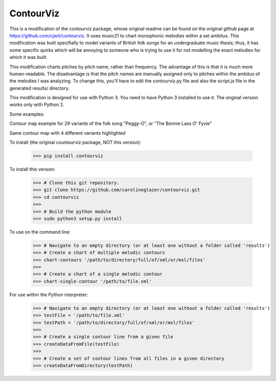 ContourViz
--------
This is a modification of the contourviz package, whose original readme can be found on the original github page at https://github.com/cjwit/contourviz. It uses music21 to chart monophonic melodies within a set ambitus. This modification was built specifially to model variants of British folk songs for an undergraduate music thesis; thus, it has some specific quirks which will be annoying to someone who is trying to use it for not modelling the exact melodies for which it was built.

This modification charts pitches by pitch name, rather than frequency. The advantage of this is that it is much more human-readable. The disadvantage is that the pitch names are manually assigned only to pitches within the ambitus of the melodies I was analyzing. To change this, you'll have to edit the contourviz.py file and also the script.js file in the generated results/ directory. 

This modification is designed for use with Python 3. You need to have Python 3 installed to use it. The original version works only with Python 2. 

Some examples:

Contour map example for 29 variants of the folk song "Peggy-O", or "The Bonnie Lass O' Fyvie"

.. image:: images/ex1.png
   :scale: 50 %
   :alt: Screen shot of a single-melody contour map

Same contour map with 4 different variants highlighted

.. image:: images/ex2.png
   :scale: 50 %
   :alt: Screen shot of a single-melody contour map

To install (the original countourviz package, NOT this version):

    >>> pip install contourviz

To install this version:

   >>> # Clone this git repository.
   >>> git clone https://github.com/carolineglazer/contourviz.git
   >>> cd contourviz
   >>> 
   >>> # Build the python module
   >>> sudo python3 setup.py install

To use on the command line:

    >>> # Navigate to an empty directory (or at least one without a folder called 'results')
    >>> # Create a chart of multiple melodic contours
    >>> chart-contours '/path/to/directory/full/of/xml/or/mxl/files'
    >>>
    >>> # Create a chart of a single melodic contour
    >>> chart-single-contour '/path/to/file.xml'

For use within the Python interpreter:

    >>> # Navigate to an empty directory (or at least one without a folder called 'results')
    >>> testFile = '/path/to/file.xml'
    >>> testPath = '/path/to/directory/full/of/xml/or/mxl/files'
    >>>
    >>> # Create a single contour line from a given file
    >>> createDataFromFile(testFile)
    >>>
    >>> # Create a set of contour lines from all files in a given directory
    >>> createDataFromDirectory(testPath)
